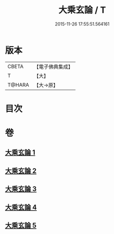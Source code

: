 #+TITLE: 大乘玄論 / T
#+DATE: 2015-11-26 17:55:51.564161
* 版本
 |     CBETA|【電子佛典集成】|
 |         T|【大】     |
 |    T@HARA|【大→原】   |

* 目次
* 卷
** [[file:KR6m0031_001.txt][大乘玄論 1]]
** [[file:KR6m0031_002.txt][大乘玄論 2]]
** [[file:KR6m0031_003.txt][大乘玄論 3]]
** [[file:KR6m0031_004.txt][大乘玄論 4]]
** [[file:KR6m0031_005.txt][大乘玄論 5]]
